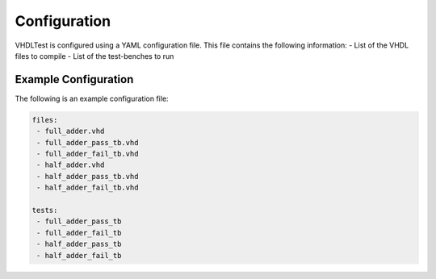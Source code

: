 .. configuration:

Configuration
=============

VHDLTest is configured using a YAML configuration file. This file contains the
following information:
- List of the VHDL files to compile
- List of the test-benches to run

Example Configuration
---------------------

The following is an example configuration file:

.. code-block:: yaml

   files:
    - full_adder.vhd
    - full_adder_pass_tb.vhd
    - full_adder_fail_tb.vhd
    - half_adder.vhd
    - half_adder_pass_tb.vhd
    - half_adder_fail_tb.vhd
   
   tests:
    - full_adder_pass_tb
    - full_adder_fail_tb
    - half_adder_pass_tb
    - half_adder_fail_tb

